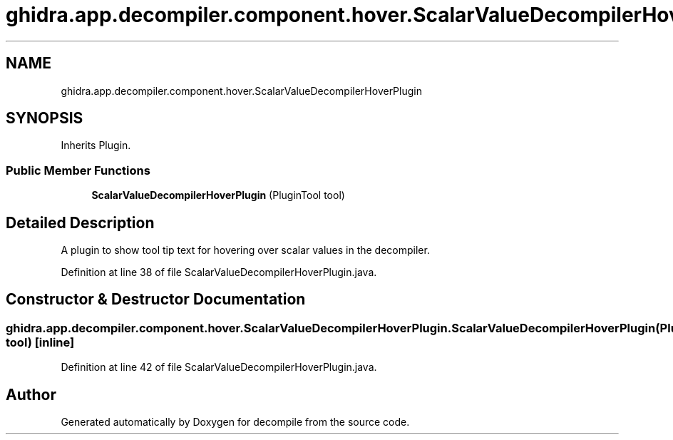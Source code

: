 .TH "ghidra.app.decompiler.component.hover.ScalarValueDecompilerHoverPlugin" 3 "Sun Apr 14 2019" "decompile" \" -*- nroff -*-
.ad l
.nh
.SH NAME
ghidra.app.decompiler.component.hover.ScalarValueDecompilerHoverPlugin
.SH SYNOPSIS
.br
.PP
.PP
Inherits Plugin\&.
.SS "Public Member Functions"

.in +1c
.ti -1c
.RI "\fBScalarValueDecompilerHoverPlugin\fP (PluginTool tool)"
.br
.in -1c
.SH "Detailed Description"
.PP 
A plugin to show tool tip text for hovering over scalar values in the decompiler\&. 
.PP
Definition at line 38 of file ScalarValueDecompilerHoverPlugin\&.java\&.
.SH "Constructor & Destructor Documentation"
.PP 
.SS "ghidra\&.app\&.decompiler\&.component\&.hover\&.ScalarValueDecompilerHoverPlugin\&.ScalarValueDecompilerHoverPlugin (PluginTool tool)\fC [inline]\fP"

.PP
Definition at line 42 of file ScalarValueDecompilerHoverPlugin\&.java\&.

.SH "Author"
.PP 
Generated automatically by Doxygen for decompile from the source code\&.

